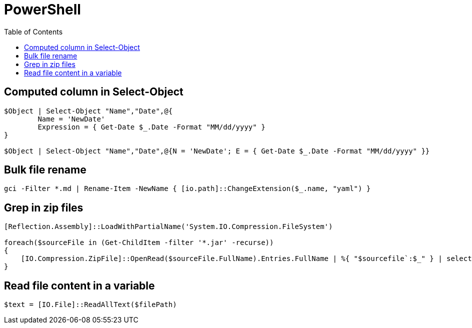 = PowerShell
:icons: font
:toc:

== Computed column in Select-Object

[source,PowerShell]
----
$Object | Select-Object "Name","Date",@{
	Name = 'NewDate'
	Expression = { Get-Date $_.Date -Format "MM/dd/yyyy" }
}

$Object | Select-Object "Name","Date",@{N = 'NewDate'; E = { Get-Date $_.Date -Format "MM/dd/yyyy" }}
----

== Bulk file rename

[source,PowerShell]
----
gci -Filter *.md | Rename-Item -NewName { [io.path]::ChangeExtension($_.name, "yaml") }
----


== Grep in zip files

[source,PowerShell]
----
[Reflection.Assembly]::LoadWithPartialName('System.IO.Compression.FileSystem')

foreach($sourceFile in (Get-ChildItem -filter '*.jar' -recurse))
{
    [IO.Compression.ZipFile]::OpenRead($sourceFile.FullName).Entries.FullName | %{ "$sourcefile`:$_" } | select-String "XXX"
}
----

== Read file content in a variable

[source,PowerShell]
----
$text = [IO.File]::ReadAllText($filePath)
----


